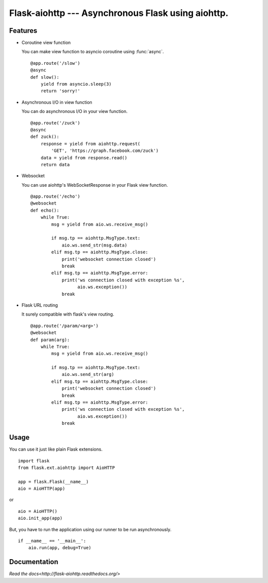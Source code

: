 Flask-aiohttp --- Asynchronous Flask using aiohttp.
===================================================

Features
--------

*   Coroutine view function

    You can make view function to asyncio coroutine using :func:`async`. ::

        @app.route('/slow')
        @async
        def slow():
            yield from asyncio.sleep(3)
            return 'sorry!'

*   Asynchronous I/O in view function

    You can do asynchronous I/O in your view function. ::

        @app.route('/zuck')
        @async
        def zuck():
            response = yield from aiohttp.request(
                'GET', 'https://graph.facebook.com/zuck')
            data = yield from response.read()
            return data

*   Websocket

    You can use aiohttp's WebSocketResponse in your Flask view function. ::

        @app.route('/echo')
        @websocket
        def echo():
            while True:
                msg = yield from aio.ws.receive_msg()

                if msg.tp == aiohttp.MsgType.text:
                    aio.ws.send_str(msg.data)
                elif msg.tp == aiohttp.MsgType.close:
                    print('websocket connection closed')
                    break
                elif msg.tp == aiohttp.MsgType.error:
                    print('ws connection closed with exception %s',
                          aio.ws.exception())
                    break

*   Flask URL routing

    It surely compatible with flask's view routing. ::

        @app.route('/param/<arg>')
        @websocket
        def param(arg):
            while True:
                msg = yield from aio.ws.receive_msg()

                if msg.tp == aiohttp.MsgType.text:
                    aio.ws.send_str(arg)
                elif msg.tp == aiohttp.MsgType.close:
                    print('websocket connection closed')
                    break
                elif msg.tp == aiohttp.MsgType.error:
                    print('ws connection closed with exception %s',
                          aio.ws.exception())
                    break

Usage
-----

You can use it just like plain Flask extensions. ::

    import flask
    from flask.ext.aiohttp import AioHTTP

    app = flask.Flask(__name__)
    aio = AioHTTP(app)

or ::

    aio = AioHTTP()
    aio.init_app(app)

But, you have to run the application using our runner to be run asynchronously.
::

    if __name__ == '__main__':
        aio.run(app, debug=True)

Documentation
-------------

`Read the docs<http://flask-aiohttp.readthedocs.org/>`
